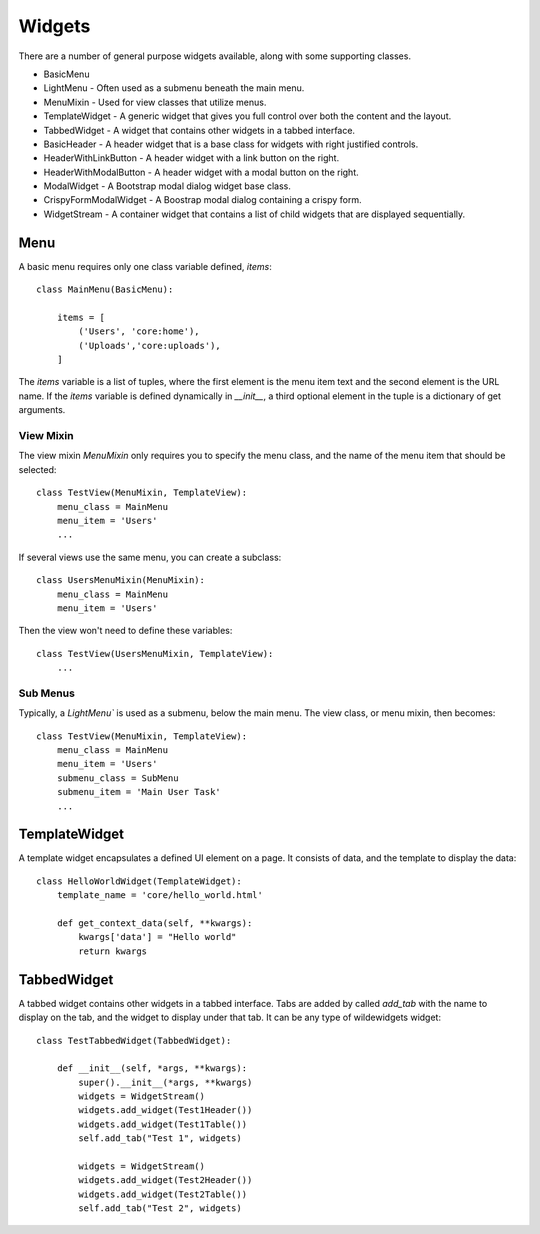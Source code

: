 *******
Widgets
*******

There are a number of general purpose widgets available, along with some supporting classes.

* BasicMenu
* LightMenu - Often used as a submenu beneath the main menu.
* MenuMixin - Used for view classes that utilize menus.
* TemplateWidget - A generic widget that gives you full control over both the content and the layout.
* TabbedWidget - A widget that contains other widgets in a tabbed interface.
* BasicHeader - A header widget that is a base class for widgets with right justified controls.
* HeaderWithLinkButton - A header widget with a link button on the right.
* HeaderWithModalButton - A header widget with a modal button on the right.
* ModalWidget - A Bootstrap modal dialog widget base class.
* CrispyFormModalWidget - A Boostrap modal dialog containing a crispy form.
* WidgetStream - A container widget that contains a list of child widgets that are displayed sequentially.

Menu
====

A basic menu requires only one class variable defined, `items`::

    class MainMenu(BasicMenu):

        items = [
            ('Users', 'core:home'), 
            ('Uploads','core:uploads'),
        ]

The `items` variable is a list of tuples, where the first element is the menu item text and the second element is the URL name. If the `items` variable is defined dynamically in `__init__`, a third optional element in the tuple is a dictionary of get arguments.

View Mixin
----------

The view mixin `MenuMixin` only requires you to specify the menu class, and the name of the menu item that should be selected::

    class TestView(MenuMixin, TemplateView):
        menu_class = MainMenu
        menu_item = 'Users'
        ...

If several views use the same menu, you can create a subclass::

    class UsersMenuMixin(MenuMixin):
        menu_class = MainMenu
        menu_item = 'Users'

Then the view won't need to define these variables::

    class TestView(UsersMenuMixin, TemplateView):
        ...

Sub Menus
---------

Typically, a `LightMenu`` is used as a submenu, below the main menu. The view class, or menu mixin, then becomes::

    class TestView(MenuMixin, TemplateView):
        menu_class = MainMenu
        menu_item = 'Users'
        submenu_class = SubMenu
        submenu_item = 'Main User Task'
        ...

TemplateWidget
==============

A template widget encapsulates a defined UI element on a page. It consists of data, and the template to display the data::

    class HelloWorldWidget(TemplateWidget):
        template_name = 'core/hello_world.html'

        def get_context_data(self, **kwargs):
            kwargs['data'] = "Hello world"
            return kwargs

TabbedWidget
============

A tabbed widget contains other widgets in a tabbed interface. Tabs are added by called `add_tab` with the name to display on the tab, and the widget to display under that tab. It can be any type of wildewidgets widget::

    class TestTabbedWidget(TabbedWidget):
    
        def __init__(self, *args, **kwargs):
            super().__init__(*args, **kwargs)
            widgets = WidgetStream()
            widgets.add_widget(Test1Header())
            widgets.add_widget(Test1Table())
            self.add_tab("Test 1", widgets)

            widgets = WidgetStream()
            widgets.add_widget(Test2Header())
            widgets.add_widget(Test2Table())
            self.add_tab("Test 2", widgets)
    


